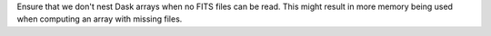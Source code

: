 Ensure that we don't nest Dask arrays when no FITS files can be read.
This might result in more memory being used when computing an array with missing files.

